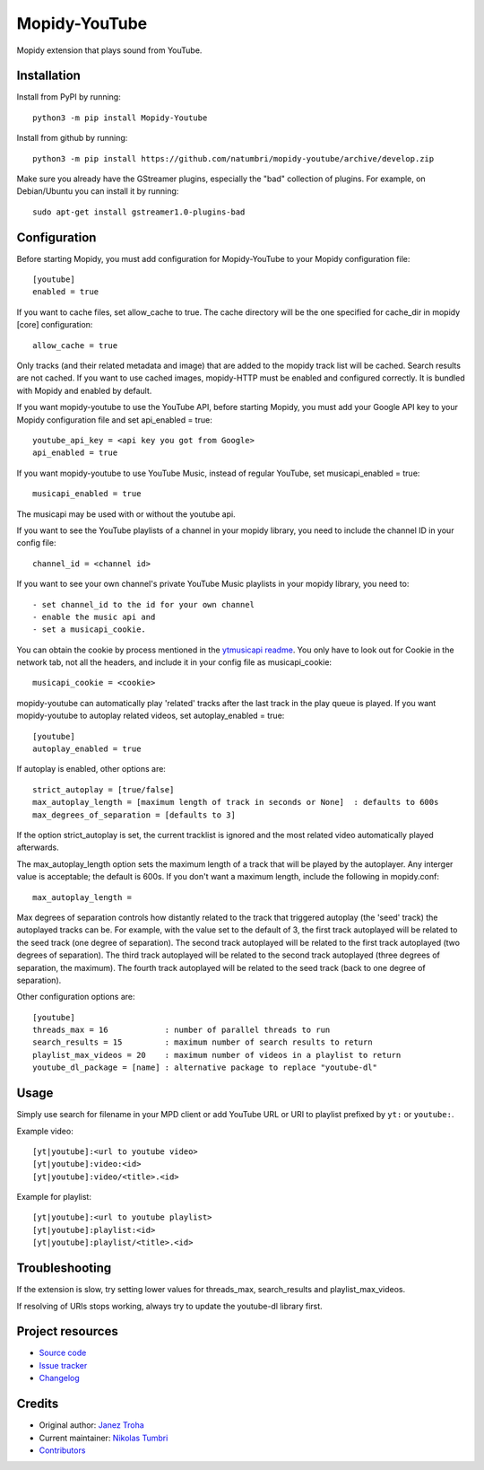 ****************************
Mopidy-YouTube
****************************

.. image:: https://img.shields.io/pypi/v/Mopidy-YouTube
    :target: https://pypi.org/project/Mopidy-YouTube/
    :alt: Latest PyPI version

.. image:: https://img.shields.io/circleci/build/gh/natumbri/mopidy-youtube
    :target: https://circleci.com/gh/natumbri/mopidy-youtube
    :alt: CircleCI build status

.. image:: https://img.shields.io/codecov/c/gh/natumbri/mopidy-youtube
    :target: https://codecov.io/gh/natumbri/mopidy-youtube
    :alt: Test coverage

Mopidy extension that plays sound from YouTube.


Installation
============

Install from PyPI by running::

    python3 -m pip install Mopidy-Youtube

Install from github by running::

    python3 -m pip install https://github.com/natumbri/mopidy-youtube/archive/develop.zip


Make sure you already have the GStreamer plugins, especially the "bad"
collection of plugins. For example, on Debian/Ubuntu you can install it
by running::

    sudo apt-get install gstreamer1.0-plugins-bad


Configuration
=============

Before starting Mopidy, you must add configuration for
Mopidy-YouTube to your Mopidy configuration file::

    [youtube]
    enabled = true

If you want to cache files, set allow_cache to true. The cache directory
will be the one specified for cache_dir in mopidy [core] configuration::

    allow_cache = true

Only tracks (and their related metadata and image) that are added to the
mopidy track list will be cached.  Search results are not cached.
If you want to use cached images, mopidy-HTTP must be enabled and configured
correctly.  It is bundled with Mopidy and enabled by default.

If you want mopidy-youtube to use the YouTube API, before starting Mopidy, 
you must add your Google API key to your Mopidy configuration file
and set api_enabled = true::

    youtube_api_key = <api key you got from Google>
    api_enabled = true

If you want mopidy-youtube to use YouTube Music, instead of regular YouTube, set
musicapi_enabled = true::

    musicapi_enabled = true  

The musicapi may be used with or without the youtube api.

If you want to see the YouTube playlists of a channel in your mopidy library,
you need to include the channel ID in your config file::

    channel_id = <channel id>

If you want to see your own channel's private YouTube Music playlists in your
mopidy library, you need to::

    - set channel_id to the id for your own channel
    - enable the music api and 
    - set a musicapi_cookie.  

You can obtain the cookie by process mentioned in the `ytmusicapi readme <https://ytmusicapi.readthedocs.io/en/latest/setup.html#copy-authentication-headers>`_.
You only have to look out for Cookie in the network tab, not all the headers, and include
it in your config file as musicapi_cookie::

    musicapi_cookie = <cookie>  
    
mopidy-youtube can automatically play 'related' tracks after the last track in the play queue
is played.  If you want mopidy-youtube to autoplay related videos, set autoplay_enabled = true::

	[youtube]
	autoplay_enabled = true
	
If autoplay is enabled, other options are::

	strict_autoplay = [true/false]
	max_autoplay_length = [maximum length of track in seconds or None]  : defaults to 600s
	max_degrees_of_separation = [defaults to 3]

If the option strict_autoplay is set, the current tracklist is ignored and the
most related video automatically played afterwards.

The max_autoplay_length option sets the maximum length of a track that will be played
by the autoplayer.  Any interger value is acceptable; the default is 600s.
If you don't want a maximum length, include the following in mopidy.conf::

        max_autoplay_length =

Max degrees of separation controls how distantly related to the track that triggered autoplay
(the 'seed' track) the autoplayed tracks can be. For example, with the value set to the default
of 3, the first track autoplayed will be related to the seed track (one degree of separation).
The second track autoplayed will be related to the first track autoplayed (two degrees of
separation). The third track autoplayed will be related to the second track autoplayed (three
degrees of separation, the maximum). The fourth track autoplayed will be related to the seed
track (back to one degree of separation).

Other configuration options are::

    [youtube]
    threads_max = 16            : number of parallel threads to run
    search_results = 15         : maximum number of search results to return
    playlist_max_videos = 20    : maximum number of videos in a playlist to return
    youtube_dl_package = [name] : alternative package to replace "youtube-dl"


Usage
=====

Simply use search for filename in your MPD client or add YouTube URL or URI to
playlist prefixed by ``yt:`` or ``youtube:``.

Example video::

    [yt|youtube]:<url to youtube video>
    [yt|youtube]:video:<id>
    [yt|youtube]:video/<title>.<id>

Example for playlist::

    [yt|youtube]:<url to youtube playlist>
    [yt|youtube]:playlist:<id>
    [yt|youtube]:playlist/<title>.<id>


Troubleshooting
===============

If the extension is slow, try setting lower values for threads_max, search_results 
and playlist_max_videos.

If resolving of URIs stops working, always try to update the youtube-dl library
first.


Project resources
=================

- `Source code <https://github.com/natumbri/mopidy-youtube>`_
- `Issue tracker <https://github.com/natumbri/mopidy-youtube/issues>`_
- `Changelog <https://github.com/natumbri/mopidy-youtube/blob/master/CHANGELOG.rst>`_


Credits
=======

- Original author: `Janez Troha <https://github.com/dz0ny>`_
- Current maintainer: `Nikolas Tumbri <https://github.com/natumbri>`_
- `Contributors <https://github.com/natumbri/mopidy-youtube/graphs/contributors>`_

